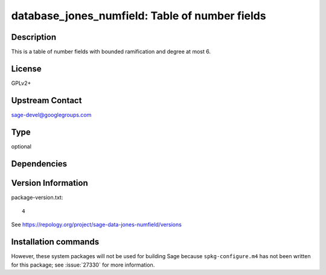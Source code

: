 .. _spkg_database_jones_numfield:

database_jones_numfield: Table of number fields
===============================================

Description
-----------

This is a table of number fields with bounded ramification and degree
at most 6.

License
-------

GPLv2+


Upstream Contact
----------------

sage-devel@googlegroups.com


Type
----

optional


Dependencies
------------



Version Information
-------------------

package-version.txt::

    4

See https://repology.org/project/sage-data-jones-numfield/versions

Installation commands
---------------------

.. tab:: Sage distribution:

   .. CODE-BLOCK:: bash

       $ sage -i database_jones_numfield


However, these system packages will not be used for building Sage
because ``spkg-configure.m4`` has not been written for this package;
see :issue:`27330` for more information.
